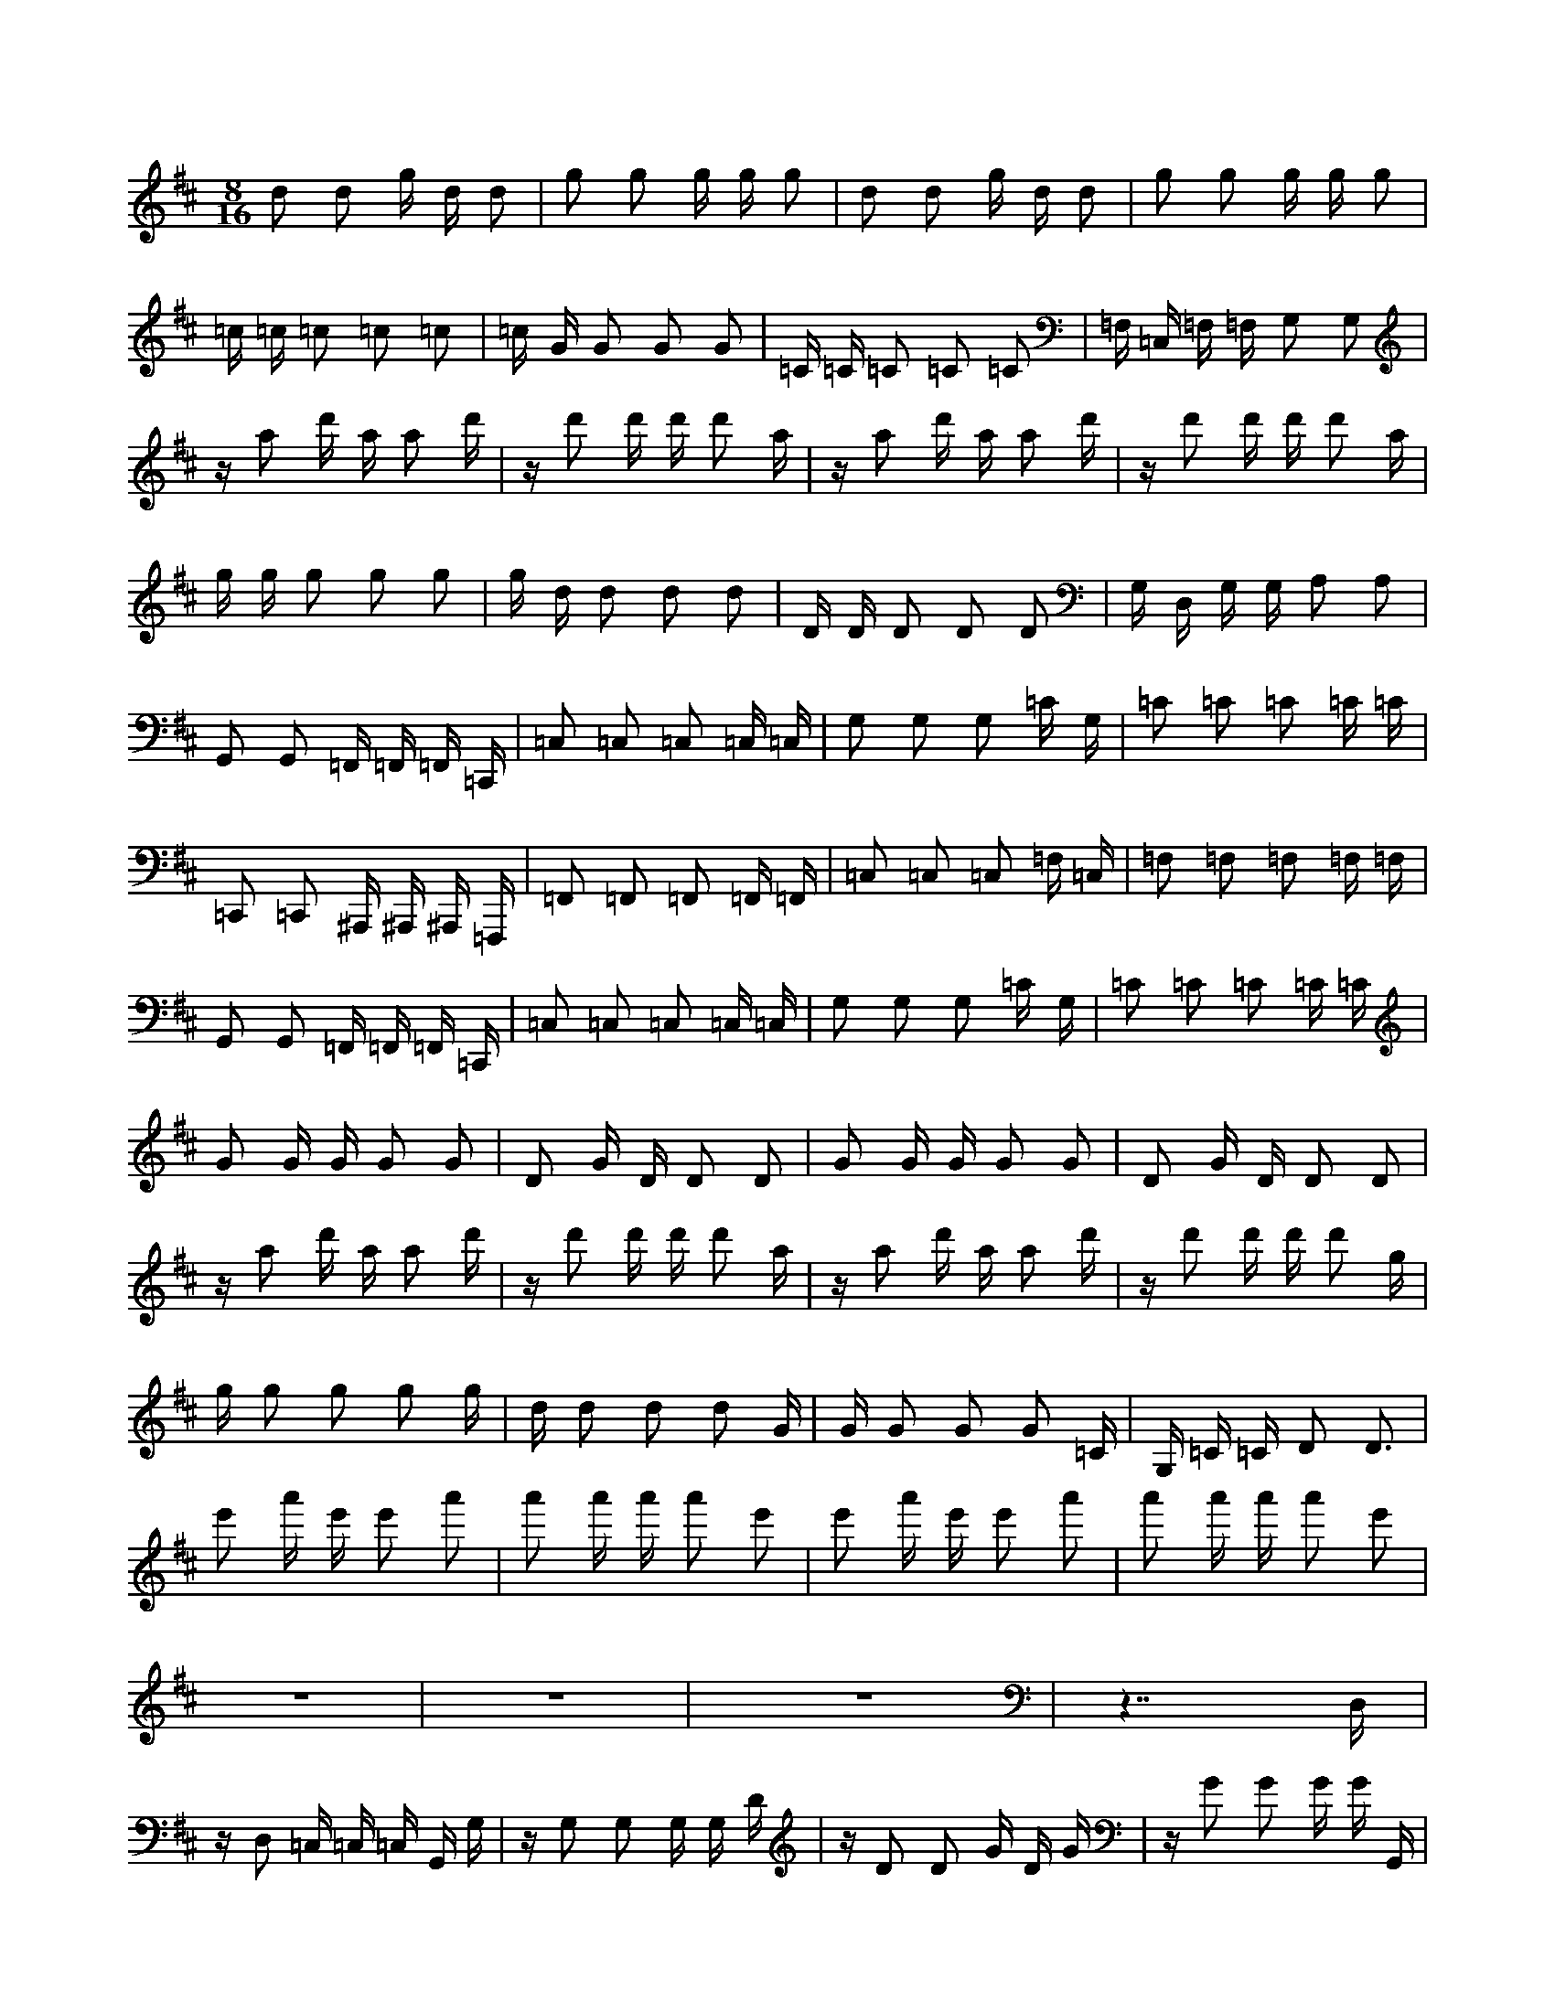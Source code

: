 X:1
M:8/16
K:D
d2 d2 g d d2 | g2 g2 g g g2 | d2 d2 g d d2 | g2 g2 g g g2 | 
 =c =c =c2 =c2 =c2 | =c G G2 G2 G2 | =C =C =C2 =C2 =C2 | =F, =C, =F, =F, G,2 G,2 | 
 z a2 d' a a2 d' | z d'2 d' d' d'2 a | z a2 d' a a2 d' | z d'2 d' d' d'2 a | 
 g g g2 g2 g2 | g d d2 d2 d2 | D D D2 D2 D2 | G, D, G, G, A,2 A,2 | 
 G,,2 G,,2 =F,, =F,, =F,, =C,, | =C,2 =C,2 =C,2 =C, =C, | G,2 G,2 G,2 =C G, | =C2 =C2 =C2 =C =C | 
 =C,,2 =C,,2 ^A,,, ^A,,, ^A,,, =F,,, | =F,,2 =F,,2 =F,,2 =F,, =F,, | =C,2 =C,2 =C,2 =F, =C, | =F,2 =F,2 =F,2 =F, =F, | 
 G,,2 G,,2 =F,, =F,, =F,, =C,, | =C,2 =C,2 =C,2 =C, =C, | G,2 G,2 G,2 =C G, | =C2 =C2 =C2 =C =C | 
 G2 G G G2 G2 | D2 G D D2 D2 | G2 G G G2 G2 | D2 G D D2 D2 | 
 z a2 d' a a2 d' | z d'2 d' d' d'2 a | z a2 d' a a2 d' | z d'2 d' d' d'2 g | 
 g g2 g2 g2 g | d d2 d2 d2 G | G G2 G2 G2 =C | G, =C =C D2 D3 | 
 e'2 a' e' e'2 a'2 | a'2 a' a' a'2 e'2 | e'2 a' e' e'2 a'2 | a'2 a' a' a'2 e'2 | 
 z8 | z8 | z8 | z7 D, | 
 z D,2 =C, =C, =C, G,, G, | z G,2 G,2 G, G, D | z D2 D2 G D G | z G2 G2 G G G,, | 
 z G,,2 =F,, =F,, =F,, =C,, =C, | z =C,2 =C,2 =C, =C, G, | z G,2 G,2 =C G, =C | z =C2 =C2 =C =C D, | 
 z D,2 =C, =C, =C, G,, G, | z G,2 G,2 G, G, D | z D2 D2 G D G | z G2 G2 G G d | 
 z d d d2 d2 A | z d A A2 A2 d | z d d d2 d2 A | z d A A2 A2 a | 
 =c2 =c2 =f =c =c2 | =f2 =f2 =f =f =f2 | =c2 =c2 =f =c =c2 | =f2 =f2 =f =f =f2 | 
 ^A ^A ^A2 ^A2 ^A2 | ^A =F =F2 =F2 =F2 | ^A, ^A, ^A,2 ^A,2 ^A,2 | ^D, ^A,, ^D, ^D, =F,2 =F,2 | 
 z g2 =c' g g2 =c' | z =c'2 =c' =c' =c'2 g | z g2 =c' g g2 =c' | z =c'2 =c' =c' =c'2 g | 
 =f =f =f2 =f2 =f2 | =f =c =c2 =c2 =c2 | =C =C =C2 =C2 =C2 | =F, =C, =F, =F, G,2 G,2 | 
 =F,,2 =F,,2 ^D,, ^D,, ^D,, ^A,,, | ^A,,2 ^A,,2 ^A,,2 ^A,, ^A,, | =F,2 =F,2 =F,2 ^A, =F, | ^A,2 ^A,2 ^A,2 ^A, ^A, | 
 ^A,,,2 ^A,,,2 ^G,,, ^G,,, ^G,,, ^D,,, | ^D,,2 ^D,,2 ^D,,2 ^D,, ^D,, | ^A,,2 ^A,,2 ^A,,2 ^D, ^A,, | ^D,2 ^D,2 ^D,2 ^D, ^D, | 
 =F,,2 =F,,2 ^D,, ^D,, ^D,, ^A,,, | ^A,,2 ^A,,2 ^A,,2 ^A,, ^A,, | =F,2 =F,2 =F,2 ^A, =F, | ^A,2 ^A,2 ^A,2 ^A, ^A, | 
 =F2 =F =F =F2 =F2 | =C2 =F =C =C2 =C2 | =F2 =F =F =F2 =F2 | =C2 =F =C =C2 =C2 | 
 z g2 =c' g g2 =c' | z =c'2 =c' =c' =c'2 g | z g2 =c' g g2 =c' | z =c'2 =c' =c' =c'2 =f | 
 =f =f2 =f2 =f2 =f | =c =c2 =c2 =c2 =F | =F =F2 =F2 =F2 ^A, | =F, ^A, ^A, =C2 =C3 | 
 d'2 g' d' d'2 g'2 | g'2 g' g' g'2 d'2 | d'2 g' d' d'2 g'2 | g'2 g' g' g'2 d'2 | 
 z8 | z8 | z8 | z7 =C, | 
 z =C,2 ^A,, ^A,, ^A,, =F,, =F, | z =F,2 =F,2 =F, =F, =C | z =C2 =C2 =F =C =F | z =F2 =F2 =F =F =F,, | 
 z =F,,2 ^D,, ^D,, ^D,, ^A,,, ^A,, | z ^A,,2 ^A,,2 ^A,, ^A,, =F, | z =F,2 =F,2 ^A, =F, ^A, | z ^A,2 ^A,2 ^A, ^A, =C, | 
 z =C,2 ^A,, ^A,, ^A,, =F,, =F, | z =F,2 =F,2 =F, =F, =C | z =C2 =C2 =F =C =F | z =F2 =F2 =F =F =c | 
 z =c =c =c2 =c2 G | z =c G G2 G2 =c | z =c =c =c2 =c2 G | z =c G G2 G2 g | 


